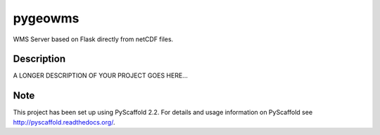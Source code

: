 ========
pygeowms
========


WMS Server based on Flask directly from netCDF files.


Description
===========

A LONGER DESCRIPTION OF YOUR PROJECT GOES HERE...


Note
====

This project has been set up using PyScaffold 2.2. For details and usage
information on PyScaffold see http://pyscaffold.readthedocs.org/.
